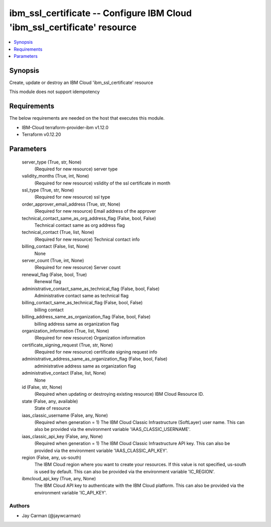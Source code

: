 
ibm_ssl_certificate -- Configure IBM Cloud 'ibm_ssl_certificate' resource
=========================================================================

.. contents::
   :local:
   :depth: 1


Synopsis
--------

Create, update or destroy an IBM Cloud 'ibm_ssl_certificate' resource

This module does not support idempotency



Requirements
------------
The below requirements are needed on the host that executes this module.

- IBM-Cloud terraform-provider-ibm v1.12.0
- Terraform v0.12.20



Parameters
----------

  server_type (True, str, None)
    (Required for new resource) server type


  validity_months (True, int, None)
    (Required for new resource) vslidity of the ssl certificate in month


  ssl_type (True, str, None)
    (Required for new resource) ssl type


  order_approver_email_address (True, str, None)
    (Required for new resource) Email address of the approver


  technical_contact_same_as_org_address_flag (False, bool, False)
    Technical contact same as org address flag


  technical_contact (True, list, None)
    (Required for new resource) Technical contact info


  billing_contact (False, list, None)
    None


  server_count (True, int, None)
    (Required for new resource) Server count


  renewal_flag (False, bool, True)
    Renewal flag


  administrative_contact_same_as_technical_flag (False, bool, False)
    Administrative contact same as technical flag


  billing_contact_same_as_technical_flag (False, bool, False)
    billing contact


  billing_address_same_as_organization_flag (False, bool, False)
    billing address same as organization flag


  organization_information (True, list, None)
    (Required for new resource) Organization information


  certificate_signing_request (True, str, None)
    (Required for new resource) certificate signing request info


  administrative_address_same_as_organization_flag (False, bool, False)
    administrative address same as organization flag


  administrative_contact (False, list, None)
    None


  id (False, str, None)
    (Required when updating or destroying existing resource) IBM Cloud Resource ID.


  state (False, any, available)
    State of resource


  iaas_classic_username (False, any, None)
    (Required when generation = 1) The IBM Cloud Classic Infrastructure (SoftLayer) user name. This can also be provided via the environment variable 'IAAS_CLASSIC_USERNAME'.


  iaas_classic_api_key (False, any, None)
    (Required when generation = 1) The IBM Cloud Classic Infrastructure API key. This can also be provided via the environment variable 'IAAS_CLASSIC_API_KEY'.


  region (False, any, us-south)
    The IBM Cloud region where you want to create your resources. If this value is not specified, us-south is used by default. This can also be provided via the environment variable 'IC_REGION'.


  ibmcloud_api_key (True, any, None)
    The IBM Cloud API key to authenticate with the IBM Cloud platform. This can also be provided via the environment variable 'IC_API_KEY'.













Authors
~~~~~~~

- Jay Carman (@jaywcarman)

